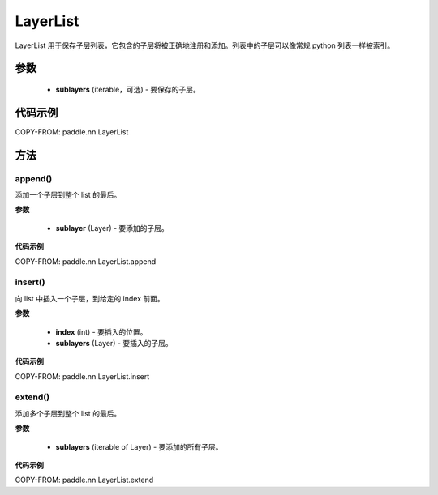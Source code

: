 .. _cn_api_fluid_dygraph_LayerList:

LayerList
-------------------------------

.. py:class:: paddle.nn.LayerList(sublayers=None)




LayerList 用于保存子层列表，它包含的子层将被正确地注册和添加。列表中的子层可以像常规 python 列表一样被索引。

参数
::::::::::::

    - **sublayers** (iterable，可选) - 要保存的子层。


代码示例
::::::::::::

COPY-FROM: paddle.nn.LayerList

方法
::::::::::::
append()
'''''''''

添加一个子层到整个 list 的最后。

**参数**

    - **sublayer** (Layer) - 要添加的子层。

**代码示例**

COPY-FROM: paddle.nn.LayerList.append


insert()
'''''''''

向 list 中插入一个子层，到给定的 index 前面。

**参数**

    - **index** (int) - 要插入的位置。
    - **sublayers** (Layer) - 要插入的子层。

**代码示例**

COPY-FROM: paddle.nn.LayerList.insert

extend()
'''''''''

添加多个子层到整个 list 的最后。

**参数**

    - **sublayers** (iterable of Layer) - 要添加的所有子层。

**代码示例**

COPY-FROM: paddle.nn.LayerList.extend
